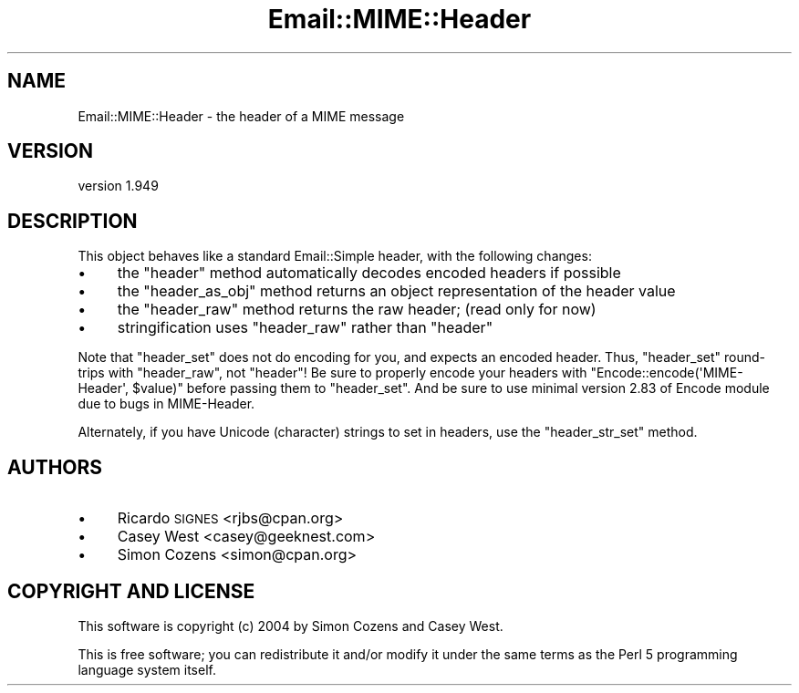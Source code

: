 .\" Automatically generated by Pod::Man 4.11 (Pod::Simple 3.35)
.\"
.\" Standard preamble:
.\" ========================================================================
.de Sp \" Vertical space (when we can't use .PP)
.if t .sp .5v
.if n .sp
..
.de Vb \" Begin verbatim text
.ft CW
.nf
.ne \\$1
..
.de Ve \" End verbatim text
.ft R
.fi
..
.\" Set up some character translations and predefined strings.  \*(-- will
.\" give an unbreakable dash, \*(PI will give pi, \*(L" will give a left
.\" double quote, and \*(R" will give a right double quote.  \*(C+ will
.\" give a nicer C++.  Capital omega is used to do unbreakable dashes and
.\" therefore won't be available.  \*(C` and \*(C' expand to `' in nroff,
.\" nothing in troff, for use with C<>.
.tr \(*W-
.ds C+ C\v'-.1v'\h'-1p'\s-2+\h'-1p'+\s0\v'.1v'\h'-1p'
.ie n \{\
.    ds -- \(*W-
.    ds PI pi
.    if (\n(.H=4u)&(1m=24u) .ds -- \(*W\h'-12u'\(*W\h'-12u'-\" diablo 10 pitch
.    if (\n(.H=4u)&(1m=20u) .ds -- \(*W\h'-12u'\(*W\h'-8u'-\"  diablo 12 pitch
.    ds L" ""
.    ds R" ""
.    ds C` ""
.    ds C' ""
'br\}
.el\{\
.    ds -- \|\(em\|
.    ds PI \(*p
.    ds L" ``
.    ds R" ''
.    ds C`
.    ds C'
'br\}
.\"
.\" Escape single quotes in literal strings from groff's Unicode transform.
.ie \n(.g .ds Aq \(aq
.el       .ds Aq '
.\"
.\" If the F register is >0, we'll generate index entries on stderr for
.\" titles (.TH), headers (.SH), subsections (.SS), items (.Ip), and index
.\" entries marked with X<> in POD.  Of course, you'll have to process the
.\" output yourself in some meaningful fashion.
.\"
.\" Avoid warning from groff about undefined register 'F'.
.de IX
..
.nr rF 0
.if \n(.g .if rF .nr rF 1
.if (\n(rF:(\n(.g==0)) \{\
.    if \nF \{\
.        de IX
.        tm Index:\\$1\t\\n%\t"\\$2"
..
.        if !\nF==2 \{\
.            nr % 0
.            nr F 2
.        \}
.    \}
.\}
.rr rF
.\" ========================================================================
.\"
.IX Title "Email::MIME::Header 3pm"
.TH Email::MIME::Header 3pm "2020-05-24" "perl v5.30.0" "User Contributed Perl Documentation"
.\" For nroff, turn off justification.  Always turn off hyphenation; it makes
.\" way too many mistakes in technical documents.
.if n .ad l
.nh
.SH "NAME"
Email::MIME::Header \- the header of a MIME message
.SH "VERSION"
.IX Header "VERSION"
version 1.949
.SH "DESCRIPTION"
.IX Header "DESCRIPTION"
This object behaves like a standard Email::Simple header, with the following
changes:
.IP "\(bu" 4
the \f(CW\*(C`header\*(C'\fR method automatically decodes encoded headers if possible
.IP "\(bu" 4
the \f(CW\*(C`header_as_obj\*(C'\fR method returns an object representation of the header value
.IP "\(bu" 4
the \f(CW\*(C`header_raw\*(C'\fR method returns the raw header; (read only for now)
.IP "\(bu" 4
stringification uses \f(CW\*(C`header_raw\*(C'\fR rather than \f(CW\*(C`header\*(C'\fR
.PP
Note that \f(CW\*(C`header_set\*(C'\fR does not do encoding for you, and expects an
encoded header.  Thus, \f(CW\*(C`header_set\*(C'\fR round-trips with \f(CW\*(C`header_raw\*(C'\fR,
not \f(CW\*(C`header\*(C'\fR!  Be sure to properly encode your headers with
\&\f(CW\*(C`Encode::encode(\*(AqMIME\-Header\*(Aq, $value)\*(C'\fR before passing them to
\&\f(CW\*(C`header_set\*(C'\fR.  And be sure to use minimal version 2.83 of Encode
module due to bugs in MIME-Header.
.PP
Alternately, if you have Unicode (character) strings to set in headers, use the
\&\f(CW\*(C`header_str_set\*(C'\fR method.
.SH "AUTHORS"
.IX Header "AUTHORS"
.IP "\(bu" 4
Ricardo \s-1SIGNES\s0 <rjbs@cpan.org>
.IP "\(bu" 4
Casey West <casey@geeknest.com>
.IP "\(bu" 4
Simon Cozens <simon@cpan.org>
.SH "COPYRIGHT AND LICENSE"
.IX Header "COPYRIGHT AND LICENSE"
This software is copyright (c) 2004 by Simon Cozens and Casey West.
.PP
This is free software; you can redistribute it and/or modify it under
the same terms as the Perl 5 programming language system itself.

